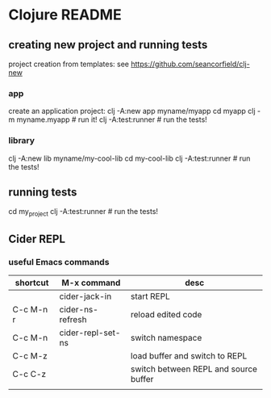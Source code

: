 * Clojure README

** creating new project and running tests

project creation from templates:
see https://github.com/seancorfield/clj-new

*** app

create an application project:
clj -A:new app myname/myapp
cd myapp
clj -m myname.myapp # run it!
clj -A:test:runner # run the tests!

*** library

clj -A:new lib myname/my-cool-lib
cd my-cool-lib
clj -A:test:runner # run the tests!

** running tests

cd my_project
clj -A:test:runner # run the tests!

** Cider REPL

*** useful Emacs commands

| shortcut  | M-x command       | desc                                  |
|-----------+-------------------+---------------------------------------|
|           | cider-jack-in     | start REPL                            |
| C-c M-n r | cider-ns-refresh  | reload edited code                    |
| C-c M-n   | cider-repl-set-ns | switch namespace                      |
| C-c M-z   |                   | load buffer and switch to REPL        |
| C-c C-z   |                   | switch between REPL and source buffer |
|           |                   |                                       |
